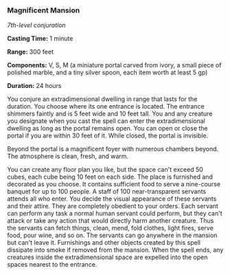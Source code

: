 *** Magnificent Mansion
:PROPERTIES:
:CUSTOM_ID: magnificent-mansion
:END:
/7th-level conjuration/

*Casting Time:* 1 minute

*Range:* 300 feet

*Components:* V, S, M (a miniature portal carved from ivory, a small
piece of polished marble, and a tiny silver spoon, each item worth at
least 5 gp)

*Duration:* 24 hours

You conjure an extradimensional dwelling in range that lasts for the
duration. You choose where its one entrance is located. The entrance
shimmers faintly and is 5 feet wide and 10 feet tall. You and any
creature you designate when you cast the spell can enter the
extradimensional dwelling as long as the portal remains open. You can
open or close the portal if you are within 30 feet of it. While closed,
the portal is invisible.

Beyond the portal is a magnificent foyer with numerous chambers beyond.
The atmosphere is clean, fresh, and warm.

You can create any floor plan you like, but the space can't exceed 50
cubes, each cube being 10 feet on each side. The place is furnished and
decorated as you choose. It contains sufficient food to serve a
nine-course banquet for up to 100 people. A staff of 100
near-transparent servants attends all who enter. You decide the visual
appearance of these servants and their attire. They are completely
obedient to your orders. Each servant can perform any task a normal
human servant could perform, but they can't attack or take any action
that would directly harm another creature. Thus the servants can fetch
things, clean, mend, fold clothes, light fires, serve food, pour wine,
and so on. The servants can go anywhere in the mansion but can't leave
it. Furnishings and other objects created by this spell dissipate into
smoke if removed from the mansion. When the spell ends, any creatures
inside the extradimensional space are expelled into the open spaces
nearest to the entrance.
